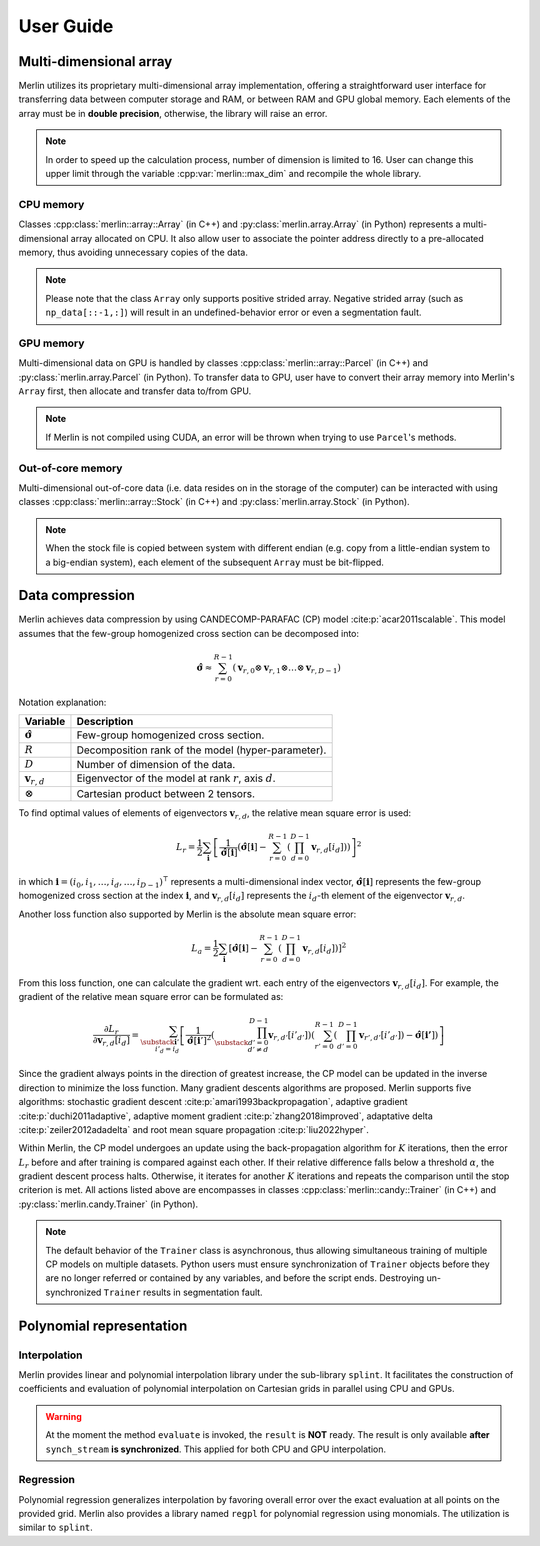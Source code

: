 User Guide
==========

Multi-dimensional array
-----------------------

Merlin utilizes its proprietary multi-dimensional array implementation, offering a straightforward user interface for
transferring data between computer storage and RAM, or between RAM and GPU global memory. Each elements of the array
must be in **double precision**, otherwise, the library will raise an error.

.. note::

   In order to speed up the calculation process, number of dimension is limited to 16. User can change this upper limit
   through the variable :cpp:var:`merlin::max_dim` and recompile the whole library.

CPU memory
^^^^^^^^^^

Classes :cpp:class:`merlin::array::Array` (in C++) and :py:class:`merlin.array.Array` (in Python) represents a
multi-dimensional array allocated on CPU. It also allow user to associate the pointer address directly to a
pre-allocated memory, thus avoiding unnecessary copies of the data.

.. tab-set-code::

   .. code-block:: c++

      #include "merlin/array/array.hpp"  // merlin::array::Array
      #include "merlin/vector.hpp"       // merlin::UIntVec

      // example of a flatten data in memory
      double data[6] = {
          0.0, 1.0, 2.0, 3.0, 4.0, 5.0, 6.0, 7.0, 8.0, 9.0, 10.0, 11.0,
          12.0, 13.0, 14.0, 15.0, 16.0, 17.0, 18.0, 19.0, 20.0, 21.0, 22.0, 23.0,
      };
      merlin::UIntVec shape = {2, 3, 4};  // data shape

      // data strides
      merlin::UIntVec c_strides = {  // C-contiguous
          shape[1] * shape[2] * sizeof(double),
          shape[2] * sizeof(double),
          sizeof(double)
      };
      merlin::UIntVec f_strides = {  // Fortran-contiguous
          sizeof(double),
          shape[0] * sizeof(double),
          shape[1] * shape[0] * sizeof(double)
      };
      // direct assignment (without data copy)
      merlin::array::Array a(data, shape, c_strides, false);

   .. code-block:: python

      import numpy as np
      from merlin.array import Array

      # convert NumPy array to Merlin Array
      np_data = np.array([[1.0, 2.0, 3.0], [4.0, 5.0, 6.0]],
                         dtype=np.float64)   # dtype MUST be np.float64
      a1 = Array(np_data, copy=False)  # direct assignment
      a2 = Array(np_data, copy=True)   # copy to another place

      # convert Merlin Array back to NumPy
      np_a1 = np.array(a1, copy=False)
      np_a2 = mp.array(a2, copy=True)

.. note::

   Please note that the class ``Array`` only supports positive strided array. Negative strided array (such as
   ``np_data[::-1,:]``) will result in an undefined-behavior error or even a segmentation fault.

GPU memory
^^^^^^^^^^

Multi-dimensional data on GPU is handled by classes :cpp:class:`merlin::array::Parcel` (in C++) and
:py:class:`merlin.array.Parcel` (in Python). To transfer data to GPU, user have to convert their array memory into
Merlin's ``Array`` first, then allocate and transfer data to/from GPU.

.. tab-set-code::

   .. code-block:: c++

      #include "merlin/array/array.hpp"   // merlin::array::Array
      #include "merlin/array/parcel.hpp"  // merlin::array::Parcel
      #include "merlin/cuda/device.hpp"   // merlin::cuda::Device
      #include "merlin/cuda/stream.hpp"   // merlin::cuda::Stream

      // for GPU specifications, please refer to merlin::cuda::print_gpus_spec
      merlin::cuda::Device gpu(0);  // get GPU
      gpu.set_as_current();         // set as current GPU
      // initialize CUDA asynchronous stream
      merlin::cuda::Stream synch_stream(merlin::cuda::StreamSetting::NonBlocking);

      merlin::array::Array a = ...;                      // construct an Array
      merlin::array::Parcel p(a.shape(), synch_stream);  // allocate data
      p.transfer_data_to_gpu(a, synch_stream);           // copy data to GPU
      ...                                                // do something
      a.clone_data_from_gpu(p, synch_stream);            // copy data from GPU

   .. code-block:: python

      from merlin.array import Array, empty_parcel
      from merlin.cuda import Device, Stream

      # for GPU specifications, please refer to merlin.cuda.print_gpus_spec
      gpu = Device(0)      # get GPU
      gpu.set_as_current() # set as current GPU
      # initialize CUDA asynchronous stream
      synch_stream = Stream(setting="nonblocking")

      a = Array...               # construct an Array
      p = empty_parcel(a.shape, synch_stream)  # allocate data
      p.transfer_data_to_gpu(a, synch_stream)  # copy data to GPU
      ...                                      # do something
      a.clone_data_from_gpu(p, synch_stream)   # copy data from GPU

.. note::

   If Merlin is not compiled using CUDA, an error will be thrown when trying to use ``Parcel``'s methods.

Out-of-core memory
^^^^^^^^^^^^^^^^^^

Multi-dimensional out-of-core data (i.e. data resides on in the storage of the computer) can be interacted with using
classes :cpp:class:`merlin::array::Stock` (in C++) and :py:class:`merlin.array.Stock` (in Python).

.. tab-set-code::

   .. code-block:: c++

      #include "merlin/array/array.hpp"   // merlin::array::Array
      #include "merlin/array/stock.hpp"   // merlin::array::Stock

      // read data from storage to RAM
      merlin::array::Stock s("/path/to/filename");  // // assign to a file
      merlin::array::Array a(s.shape());            // allocate data on CPU
      a.extract_data_from_file(s);                  // read data

      // save data from RAM to storage
      merlin::array::Array a = ...
      merlin::array::Stock s("/path/to/filename", a.shape());  // allocate a file
      s.record_data_to_file(a);                                // save data

   .. code-block:: python

      from merlin.array import Array, Stock, empty_array, empty_stock

      # read data from storage to RAM
      s = Stock("/path/to/filename")  # assign to a file
      a = empty_array(s.shape)        # allocate data on CPU
      a.extract_data_from_file(s)     # read data

      # save data from RAM to storage
      a = ...
      s = empty_stock(a.shape)   # allocate a file
      s.record_data_to_file(a);  # save data

.. note::

   When the stock file is copied between system with different endian (e.g. copy from a little-endian system to a
   big-endian system), each element of the subsequent ``Array`` must be bit-flipped.


Data compression
----------------

Merlin achieves data compression by using CANDECOMP-PARAFAC (CP) model :cite:p:`acar2011scalable`. This model assumes
that the few-group homogenized cross section can be decomposed into:

.. math::

   \hat{\boldsymbol{\sigma}} \approx \sum_{r=0}^{R-1} \left( \boldsymbol{v}_{r,0} \otimes \boldsymbol{v}_{r,1} \otimes
   \dots \otimes \boldsymbol{v}_{r,D-1} \right)


Notation explanation:

================================= ===========================================================
Variable                          Description
================================= ===========================================================
:math:`\hat{\boldsymbol{\sigma}}` Few-group homogenized cross section.
:math:`R`                         Decomposition rank of the model (hyper-parameter).
:math:`D`                         Number of dimension of the data.
:math:`\boldsymbol{v}_{r,d}`      Eigenvector of the model at rank :math:`r`, axis :math:`d`.
:math:`\otimes`                   Cartesian product between 2 tensors.
================================= ===========================================================

To find optimal values of elements of eigenvectors :math:`\boldsymbol{v}_{r,d}`, the relative mean square error is used:

.. math::

   L_r = \frac{1}{2} \sum_{\boldsymbol{i}} \left[\frac{1}{\hat{\boldsymbol{\sigma}}[\boldsymbol{i}]}
   \left( \hat{\boldsymbol{\sigma}}[\boldsymbol{i}] - \sum_{r=0}^{R-1} \left(\prod_{d=0}^{D-1}
   \boldsymbol{v}_{r,d}[i_d]\right) \right) \right]^2

in which :math:`\boldsymbol{i} = (i_0, i_1, \dots, i_d, \dots, i_{D-1})^\intercal` represents a multi-dimensional index
vector, :math:`\hat{\boldsymbol{\sigma}}[\boldsymbol{i}]` represents the few-group homogenized cross section at the
index :math:`\boldsymbol{i}`, and :math:`\boldsymbol{v}_{r,d}[i_d]` represents the :math:`i_d`-th element of the
eigenvector :math:`\boldsymbol{v}_{r,d}`.

Another loss function also supported by Merlin is the absolute mean square error:

.. math::

   L_a = \frac{1}{2} \sum_{\boldsymbol{i}} \left[ \hat{\boldsymbol{\sigma}}[\boldsymbol{i}] - \sum_{r=0}^{R-1}
   \left(\prod_{d=0}^{D-1} \boldsymbol{v}_{r,d}[i_d]\right) \right]^2

From this loss function, one can calculate the gradient wrt. each entry of the eigenvectors
:math:`\boldsymbol{v}_{r,d}[i_d]`. For example, the gradient of the relative mean square error can be formulated as:

.. math::

   \frac{\partial L_r}{\partial \boldsymbol{v}_{r,d}[i_d]} = \sum_{\substack{\boldsymbol{i}' \\ i'_d = i_d}} \left[
   \frac{1}{{\hat{\boldsymbol{\sigma}}[\boldsymbol{i}']}^2} \left(\prod_{\substack{d'=0 \\ d' \ne d}}^{D-1}
   \boldsymbol{v}_{r,d'}[{i'}_{d'}]\right) \left(\sum_{r'=0}^{R-1} \left(\prod_{d'=0}^{D-1}
   \boldsymbol{v}_{r',d'}[{i'}_{d'}]\right) - \hat{\boldsymbol{\sigma}}[\boldsymbol{i'}]\right) \right]

Since the gradient always points in the direction of greatest increase, the CP model can be updated in the inverse
direction to minimize the loss function. Many gradient descents algorithms are proposed. Merlin supports five
algorithms: stochastic gradient descent :cite:p:`amari1993backpropagation`, adaptive gradient
:cite:p:`duchi2011adaptive`, adaptive moment gradient :cite:p:`zhang2018improved`, adaptative delta
:cite:p:`zeiler2012adadelta` and root mean square propagation :cite:p:`liu2022hyper`.

Within Merlin, the CP model undergoes an update using the back-propagation algorithm for :math:`K` iterations, then the
error :math:`L_r` before and after training is compared against each other. If their relative difference falls below a
threshold :math:`\alpha`, the gradient descent process halts. Otherwise, it iterates for another :math:`K` iterations
and repeats the comparison until the stop criterion is met. All actions listed above are encompasses in classes
:cpp:class:`merlin::candy::Trainer` (in C++) and :py:class:`merlin.candy.Trainer` (in Python).

.. tab-set-code::

   .. code-block:: c++

      #include "merlin/array/array.hpp"      // merlin::array::Array
      #include "merlin/candy/model.hpp"      // merlin::candy::Model
      #include "merlin/candy/optimizer.hpp"  // merlin::candy::Optimizer, merlin::candy::create_grad_descent
      #include "merlin/synchronizer.hpp"     // merlin::Synchronizer, merlin::ProcessorType
      #include "merlin/candy/trainer.hpp"    // merlin::candy::Trainer

      merlin::array::Array data = ...;   // initialize data
      merlin::candy::Model model = ...;  // initialize model

      // create an optimizer
      merlin::candy::Optimizer optimizer = merlin::candy::create_grad_descent(...);
      // create an asynchronous stream to work
      merlin::Synchronizer synch_stream(merlin::ProcessorType::Cpu);
      // initialize a trainer to train CP model
      std::uint64_t capacity = 1;  // expect at most 1 model to train
      merlin::candy::Trainer train(capacity, synch_stream);
      // assign trainer to model, optimizer and data
      std::string key = "foo";
      train.set_model(key, model);
      train.set_optmz(key, optimizer);
      train.set_data(key, data);
      // train model with K = 10000, alpha = 1e-2
      train.update_until(10000, 1e-2);
      synch_stream.synchronize();  // stop the main thread until the training algorithm has finished

   .. code-block:: python

      from merlin import Synchronizer
      from merlin.array import Array
      from merlin.candy import Model, create_grad_descent, Trainer

      data = Array(...)   # initialize data
      model = Model(...)  # initialize model

      # create an optimizer
      optimizer = create_grad_descent(...)
      #  create an asynchronous stream to work
      synch_stream = Synchronizer("cpu")
      # initialize a trainer to train CP model
      capacity = 1
      train = Trainer(capacity, synch_stream)
      # assign trainer to model, optimizer and data
      key = "foo"
      train.set_model(key, model);
      train.set_optmz(key, optimizer);
      train.set_data(key, data);
      # train model with K = 10000, alpha = 1e-2 using 4 threads
      train.update_until(10000, 1e-2);
      synch_stream.synchronize();  # stop the main thread until the training algorithm has finished

.. note::

   The default behavior of the ``Trainer`` class is asynchronous, thus allowing simultaneous training of multiple CP
   models on multiple datasets. Python users must ensure synchronization of ``Trainer`` objects before they are no
   longer referred or contained by any variables, and before the script ends. Destroying un-synchronized ``Trainer``
   results in segmentation fault.

Polynomial representation
-------------------------

Interpolation
^^^^^^^^^^^^^

Merlin provides linear and polynomial interpolation library under the sub-library ``splint``. It facilitates the
construction of coefficients and evaluation of polynomial interpolation on Cartesian grids in parallel using CPU and
GPUs.

.. tab-set-code::

   .. code-block:: c++

      #include <vector>

      #include "merlin/array/array.hpp"          // merlin::array::Array
      #include "merlin/grid/cartesian_grid.hpp"  // merlin::grid::CartesianGrid
      #include "merlin/splint/interpolator.hpp"  // merlin::splint::Interpolator, merlin::splint::Method
      #include "merlin/synchronizer.hpp"         // merlin::Synchronizer, merlin::ProcessorType
      #include "merlin/vector.hpp"               // merlin::DoubleVec

      merlin::array::Array data = ...;         // initialize data
      merlin::grid::CartesianGrid grid = ...;  // initialize grid
      std::Vector<merlin::splint::Method> methods = {  // interpolation method on each dimension
          merlin::splint::Method::Newton,
          merlin::splint::Method::Linear,
          merlin::splint::Method::Newton,
          merlin::splint::Method::Lagrange,
          ...
      }

      // create interpolator
      merlin::Synchronizer synch_stream(merlin::ProcessorType::Cpu);
      merlin::splint::Interpolator interp(grid, data, methods.data(), synch_stream);
      interp.build_coefficients(4);  // build coefficients with 4 threads in the background

      // interpolation
      merlin::array::Array points = ...      // points has shape [npoints, ndim] and must be C-contiguous
      // merlin::array::Parcel points = ...  // use GPU array if the synch_stream is on GPU
      merlin::DoubleVec result(npoints);     // initialize memory for storing interpolation result
      interp.evaluate(points, result, 8);    // asynchronous interpolation using 8 threads
      synch_stream.synchronize();            // for the main thread to wait until all tasks finished

   .. code-block:: python

      from merlin import Synchronizer
      from merlin.array import Array
      from merlin.grid import CartesianGrid
      from merlin.splint import Interpolator, Method

      data = Array(...)          # initialize data
      grid = CartesianGrid(...)  # initialize grid
      methods = [                # interpolation method on each dimension
          Method.Newton,
          Method.Linear,
          Method.Newton,
          Method.Lagrange,
          ...
      ]

      # create interpolator
      synch_stream = Synchronizer("cpu")
      interp = Interpolator(grid, data, methods, synch_stream)
      interp.build_coefficients(4);  # build coefficients with 4 threads in the background

      # interpolation
      points = Array(...)                      # points has shape [npoints, ndim] and must be C-contiguous
      # points = Parcel(...)                   # use GPU array if the synch_stream is on GPU
      result = interp.evaluate_cpu(points, 8)  # asynchronous interpolation using 8 threads
      synch_stream.synchronize()               # for the main thread to wait until all tasks finished

.. warning::
    At the moment the method ``evaluate`` is invoked, the ``result`` is **NOT** ready. The result is only available
    **after** ``synch_stream`` **is synchronized**. This applied for both CPU and GPU interpolation.

Regression
^^^^^^^^^^

Polynomial regression generalizes interpolation by favoring overall error over the exact evaluation at all points on the
provided grid. Merlin also provides a library named ``regpl`` for polynomial regression using monomials. The utilization
is similar to ``splint``.

.. tab-set-code::

   .. code-block:: c++

      #include "merlin/array/array.hpp"          // merlin::array::Array
      #include "merlin/config.hpp"               // merlin::Index, merlin::make_array
      #include "merlin/grid/cartesian_grid.hpp"  // merlin::grid::CartesianGrid
      #include "merlin/regpl/polynomial.hpp"     // merlin::regpl::Polynomial
      #include "merlin/regpl/regressor.hpp"      // merlin::regpl::Regressor
      #include "merlin/regpl/vandermonde.hpp"    // merlin::regpl::Vandermonde
      #include "merlin/synchronizer.hpp"         // merlin::Synchronizer, merlin::ProcessorType
      #include "merlin/vector.hpp"               // merlin::DoubleVec

      merlin::array::Array data = ...;         // initialize data (C-contiguous array!)
      merlin::grid::CartesianGrid grid = ...;  // initialize grid

      // QR decomposition of the Vandermonde matrix
      merlin::regpl::Vandermonde coeff_calc(
          merlin::make_array({2, 3, 5, 10, ...}),  // order per axis of the polynomial
          grid,                                    // grid of points to fit
          4,                                       // number of CPU threads to process
      );

      // calculate polynomial coefficients and evaluate in parallel
      merlin::Synchronizer synch_stream(merlin::ProcessorType::Cpu);
      merlin::regpl::Regressor reg_poly(merlin::regpl::Polynomial(), synch_stream);
      coeff_calc.solve(data.data(), reg_poly.polynom());  // calculate coefficients
      reg_poly.evaluate(points, results, 8);              // evaluate (similar to Interpolator)
      synch_stream.synchronize();

   .. code-block:: python

      from merlin import Synchronizer
      from merlin.array import Array
      from merlin.grid import CartesianGrid
      from merlin.regpl import Polynomial, Regressor, create_vandermonde

      data = Array(...)          # initialize 1d of ravelled data from C-contiguous data
      grid = CartesianGrid(...)  # initialize grid

      # QR decomposition of the Vandermonde matrix
      coeff_calc = create_vandermonde(
          [2, 3, 5, 10, ...],  # order per axis of the polynomial
          grid,                # grid of points to fit
          4,                   # number of CPU threads to process
      )

      # calculate polynomial coefficients and evaluate in parallel
      synch_stream = Synchronizer("cpu")
      polynom = coeff_calc.solve(data)  # calculate coefficients
      reg_poly = Regressor(polynom, synch_stream)
      result = reg_poly.evaluate_cpu(points, 8)  # evaluate (similar to Interpolator)
      synch_stream.synchronize()
